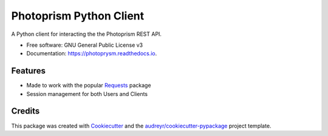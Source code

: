 ========================
Photoprism Python Client
========================


.. image:: https://img.shields.io/pypi/v/photoprysm.svg
        :target: https://pypi.python.org/pypi/photoprysm

.. image:: https://img.shields.io/travis/ricerodriguez/photoprysm.svg
        :target: https://travis-ci.com/ricerodriguez/photoprysm

.. image:: https://readthedocs.org/projects/photoprysm/badge/?version=latest
        :target: https://photoprysm.readthedocs.io/en/latest/?version=latest
        :alt: Documentation Status




A Python client for interacting the the Photoprism REST API.


* Free software: GNU General Public License v3
* Documentation: https://photoprysm.readthedocs.io.


Features
--------

* Made to work with the popular Requests_ package
* Session management for both Users and Clients

.. _Requests: https://requests.readthedocs.io

Credits
-------

This package was created with Cookiecutter_ and the `audreyr/cookiecutter-pypackage`_ project template.

.. _Cookiecutter: https://github.com/audreyr/cookiecutter
.. _`audreyr/cookiecutter-pypackage`: https://github.com/audreyr/cookiecutter-pypackage
